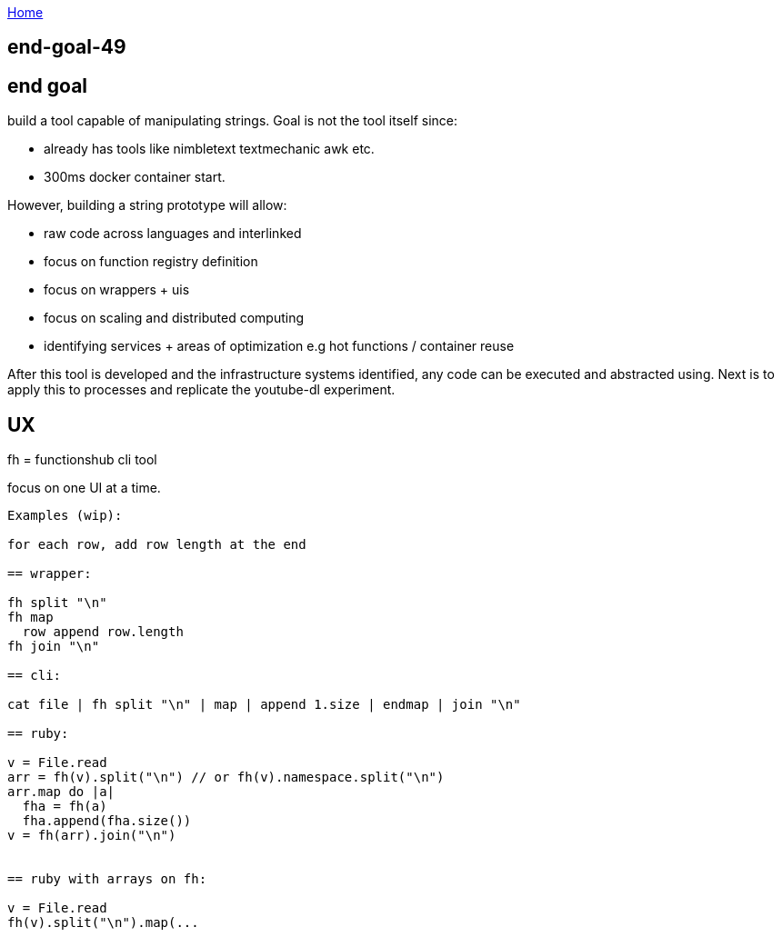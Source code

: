:uri-asciidoctor: http://asciidoctor.org
:icons: font
:source-highlighter: pygments
:nofooter:

++++
<script>
  (function(i,s,o,g,r,a,m){i['GoogleAnalyticsObject']=r;i[r]=i[r]||function(){
  (i[r].q=i[r].q||[]).push(arguments)},i[r].l=1*new Date();a=s.createElement(o),
  m=s.getElementsByTagName(o)[0];a.async=1;a.src=g;m.parentNode.insertBefore(a,m)
  })(window,document,'script','https://www.google-analytics.com/analytics.js','ga');
  ga('create', 'UA-90513711-1', 'auto');
  ga('send', 'pageview');
</script>
++++

link:index[Home]

== end-goal-49




== end goal

build a tool capable of manipulating strings. 
Goal is not the tool itself since:

- already has tools like nimbletext textmechanic awk etc.
- 300ms docker container start. 


However, building a string prototype will allow:

- raw code across languages and interlinked
- focus on function registry definition
- focus on wrappers + uis
- focus on scaling and distributed computing
- identifying services + areas of optimization e.g hot functions / container reuse



After this tool is developed and the infrastructure systems identified,  any code can be executed and abstracted using.
Next is to apply this to processes and replicate the youtube-dl experiment.


== UX 

fh = functionshub cli tool

focus on one UI at a time. 


```
Examples (wip):

for each row, add row length at the end

== wrapper:

fh split "\n"
fh map 
  row append row.length
fh join "\n"  

== cli:

cat file | fh split "\n" | map | append 1.size | endmap | join "\n"

== ruby:

v = File.read
arr = fh(v).split("\n") // or fh(v).namespace.split("\n")
arr.map do |a|
  fha = fh(a)
  fha.append(fha.size())
v = fh(arr).join("\n")  


== ruby with arrays on fh:

v = File.read
fh(v).split("\n").map(... 

```
